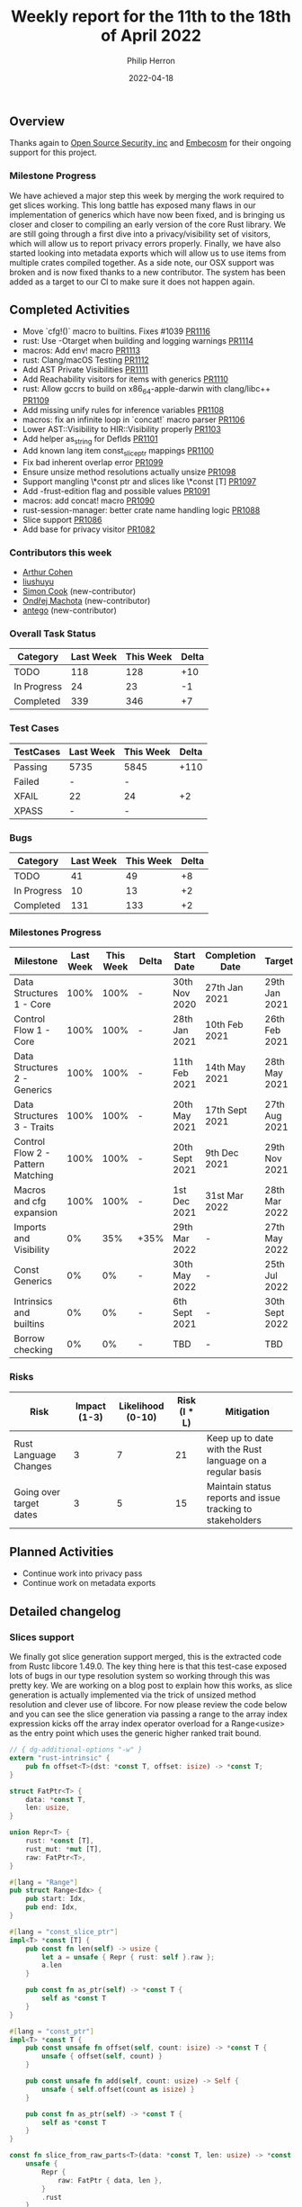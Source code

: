 #+title:  Weekly report for the 11th to the 18th of April 2022
#+author: Philip Herron
#+date:   2022-04-18

** Overview

Thanks again to [[https://opensrcsec.com/][Open Source Security, inc]] and [[https://www.embecosm.com/][Embecosm]] for their ongoing support for this project.

*** Milestone Progress

We have achieved a major step this week by merging the work required to get slices working. This long battle has exposed many flaws in our implementation of generics which have now been fixed, and is bringing us closer and closer to compiling an early version of the core Rust library. We are still going through a first dive into a privacy/visibility set of visitors, which will allow us to report privacy errors properly. Finally, we have also started looking into metadata exports which will allow us to use items from multiple crates compiled together. As a side note, our OSX support was broken and is now fixed thanks to a new contributor. The system has been added as a target to our CI to make sure it does not happen again.

** Completed Activities

- Move `cfg!()` macro to builtins. Fixes #1039 [[https://github.com/rust-gcc/gccrs/pulls/1116][PR1116]]
- rust: Use -Otarget when building and logging warnings [[https://github.com/rust-gcc/gccrs/pulls/1114][PR1114]]
- macros: Add env! macro [[https://github.com/rust-gcc/gccrs/pulls/1113][PR1113]]
- rust: Clang/macOS Testing [[https://github.com/rust-gcc/gccrs/pulls/1112][PR1112]]
- Add AST Private Visibilities [[https://github.com/rust-gcc/gccrs/pulls/1111][PR1111]]
- Add Reachability visitors for items with generics [[https://github.com/rust-gcc/gccrs/pulls/1110][PR1110]]
- rust: Allow gccrs to build on x86_64-apple-darwin with clang/libc++ [[https://github.com/rust-gcc/gccrs/pulls/1109][PR1109]]
- Add missing unify rules for inference variables [[https://github.com/rust-gcc/gccrs/pulls/1108][PR1108]]
- macros: fix an infinite loop in `concat!` macro parser [[https://github.com/rust-gcc/gccrs/pulls/1106][PR1106]]
- Lower AST::Visibility to HIR::Visibility properly [[https://github.com/rust-gcc/gccrs/pulls/1103][PR1103]]
- Add helper as_string for DefIds [[https://github.com/rust-gcc/gccrs/pulls/1101][PR1101]]
- Add known lang item const_slice_ptr mappings [[https://github.com/rust-gcc/gccrs/pulls/1100][PR1100]]
- Fix bad inherent overlap error [[https://github.com/rust-gcc/gccrs/pulls/1099][PR1099]]
- Ensure unsize method resolutions actually unsize [[https://github.com/rust-gcc/gccrs/pulls/1098][PR1098]]
- Support mangling \*const ptr and slices like \*const [T] [[https://github.com/rust-gcc/gccrs/pulls/1097][PR1097]]
- Add -frust-edition flag and possible values [[https://github.com/rust-gcc/gccrs/pulls/1091][PR1091]]
- macros: add concat! macro [[https://github.com/rust-gcc/gccrs/pulls/1090][PR1090]]
- rust-session-manager: better crate name handling logic [[https://github.com/rust-gcc/gccrs/pulls/1088][PR1088]]
- Slice support [[https://github.com/rust-gcc/gccrs/pulls/1086][PR1086]]
- Add base for privacy visitor [[https://github.com/rust-gcc/gccrs/pulls/1082][PR1082]]

*** Contributors this week

- [[https://github.com/CohenArthur][Arthur Cohen]]
- [[https://github.com/liushuyu][liushuyu]]
- [[https://github.com/simonpcook][Simon Cook]] (new-contributor)
- [[https://github.com/omachota][Ondřej Machota]] (new-contributor)
- [[https://github.com/antego][antego]] (new-contributor)

*** Overall Task Status

| Category    | Last Week | This Week | Delta |
|-------------+-----------+-----------+-------|
| TODO        |       118 |       128 |   +10 |
| In Progress |        24 |        23 |    -1 |
| Completed   |       339 |       346 |    +7 |

*** Test Cases

| TestCases | Last Week | This Week | Delta |
|-----------+-----------+-----------+-------|
| Passing   | 5735      | 5845      |  +110 |
| Failed    | -         | -         |       |
| XFAIL     | 22        | 24        |    +2 |
| XPASS     | -         | -         |       |

*** Bugs

| Category    | Last Week | This Week | Delta |
|-------------+-----------+-----------+-------|
| TODO        |        41 |        49 |    +8 |
| In Progress |        10 |        13 |    +2 |
| Completed   |       131 |       133 |    +2 |

*** Milestones Progress

| Milestone                         | Last Week | This Week | Delta | Start Date     | Completion Date | Target         |
|-----------------------------------+-----------+-----------+-------+----------------+-----------------+----------------|
| Data Structures 1 - Core          |      100% |      100% | -     | 30th Nov 2020  | 27th Jan 2021   | 29th Jan 2021  |
| Control Flow 1 - Core             |      100% |      100% | -     | 28th Jan 2021  | 10th Feb 2021   | 26th Feb 2021  |
| Data Structures 2 - Generics      |      100% |      100% | -     | 11th Feb 2021  | 14th May 2021   | 28th May 2021  |
| Data Structures 3 - Traits        |      100% |      100% | -     | 20th May 2021  | 17th Sept 2021  | 27th Aug 2021  |
| Control Flow 2 - Pattern Matching |      100% |      100% | -     | 20th Sept 2021 | 9th Dec 2021    | 29th Nov 2021  |
| Macros and cfg expansion          |      100% |      100% | -     | 1st Dec 2021   | 31st Mar 2022   | 28th Mar 2022  |
| Imports and Visibility            |        0% |       35% | +35%  | 29th Mar 2022  | -               | 27th May 2022  |
| Const Generics                    |        0% |        0% | -     | 30th May 2022  | -               | 25th Jul 2022  |
| Intrinsics and builtins           |        0% |        0% | -     | 6th Sept 2021  | -               | 30th Sept 2022 |
| Borrow checking                   |        0% |        0% | -     | TBD            | -               | TBD            |

*** Risks

| Risk                    | Impact (1-3) | Likelihood (0-10) | Risk (I * L) | Mitigation                                                 |
|-------------------------+--------------+-------------------+--------------+------------------------------------------------------------|
| Rust Language Changes   |            3 |                 7 |           21 | Keep up to date with the Rust language on a regular basis  |
| Going over target dates |            3 |                 5 |           15 | Maintain status reports and issue tracking to stakeholders |

** Planned Activities

- Continue work into privacy pass
- Continue work on metadata exports

** Detailed changelog

*** Slices support

We finally got slice generation support merged, this is the extracted code from Rustc libcore 1.49.0. The key thing here is that this test-case exposed lots of bugs in our type resolution system so working through this was pretty key. We are working on a blog post to explain how this works, as slice generation is actually implemented via the trick of unsized method resolution and clever use of libcore. For now please review the code below and you can see the slice generation via passing a range to the array index expression kicks off the array index operator overload for a Range<usize> as the entry point which uses the generic higher ranked trait bound.

#+BEGIN_SRC rust
// { dg-additional-options "-w" }
extern "rust-intrinsic" {
    pub fn offset<T>(dst: *const T, offset: isize) -> *const T;
}

struct FatPtr<T> {
    data: *const T,
    len: usize,
}

union Repr<T> {
    rust: *const [T],
    rust_mut: *mut [T],
    raw: FatPtr<T>,
}

#[lang = "Range"]
pub struct Range<Idx> {
    pub start: Idx,
    pub end: Idx,
}

#[lang = "const_slice_ptr"]
impl<T> *const [T] {
    pub const fn len(self) -> usize {
        let a = unsafe { Repr { rust: self }.raw };
        a.len
    }

    pub const fn as_ptr(self) -> *const T {
        self as *const T
    }
}

#[lang = "const_ptr"]
impl<T> *const T {
    pub const unsafe fn offset(self, count: isize) -> *const T {
        unsafe { offset(self, count) }
    }

    pub const unsafe fn add(self, count: usize) -> Self {
        unsafe { self.offset(count as isize) }
    }

    pub const fn as_ptr(self) -> *const T {
        self as *const T
    }
}

const fn slice_from_raw_parts<T>(data: *const T, len: usize) -> *const [T] {
    unsafe {
        Repr {
            raw: FatPtr { data, len },
        }
        .rust
    }
}

#[lang = "index"]
trait Index<Idx> {
    type Output;

    fn index(&self, index: Idx) -> &Self::Output;
}

pub unsafe trait SliceIndex<T> {
    type Output;

    unsafe fn get_unchecked(self, slice: *const T) -> *const Self::Output;

    fn index(self, slice: &T) -> &Self::Output;
}

unsafe impl<T> SliceIndex<[T]> for Range<usize> {
    type Output = [T];

    unsafe fn get_unchecked(self, slice: *const [T]) -> *const [T] {
        unsafe {
            let a: *const T = slice.as_ptr();
            let b: *const T = a.add(self.start);
            slice_from_raw_parts(b, self.end - self.start)
        }
    }

    fn index(self, slice: &[T]) -> &[T] {
        unsafe { &*self.get_unchecked(slice) }
    }
}

impl<T, I> Index<I> for [T]
where
    I: SliceIndex<[T]>,
{
    type Output = I::Output;

    fn index(&self, index: I) -> &I::Output {
        index.index(self)
    }
}

fn main() -> i32 {
    let a = [1, 2, 3, 4, 5];
    let b = &a[1..3];

    0
}
#+END_SRC

see: https://godbolt.org/z/csn8hMej8

*** More built-in macros

Our first builtin macro, ~cfg!~, has been moved with the rest of the builtin macros: It can now benefit from the other helper functions we have developed in this module to help consuming tokens and generating AST fragments. Two new macros have also been added:

1. ~concat!~, which allows the concatenation of literal tokens at compile-time

#+BEGIN_SRC rust
concat!("hey", 'n', 0, "w"); // expands to "heyn0w"
#+END_SRC

1. ~env!~, which allows fetching environment variables during compilation.

#+BEGIN_SRC rust
let path = env!("PATH");
// expands to the content of the user's path when they invoked `gccrs`
#+END_SRC

~env!~ is interesting as it is one of the first built-in with an optional extra argument: You can specify an extra error message to display if the variable is not present.

#+BEGIN_SRC rust
macro_rules! env {
    ($name:expr $(,)?) => { ... };
    ($name:expr, $error_msg:expr $(,)?) => { ... };
}
#+END_SRC

This enables us to start looking into properly checking for multiple "matchers" in builtins, and parse and fetch them accordingly.

A lot of built-in macros remain to implement, and we'd love for you to have a go at them if you're interested! Feel free to drop by our Zulip or ask on GitHub for any question you might have.
